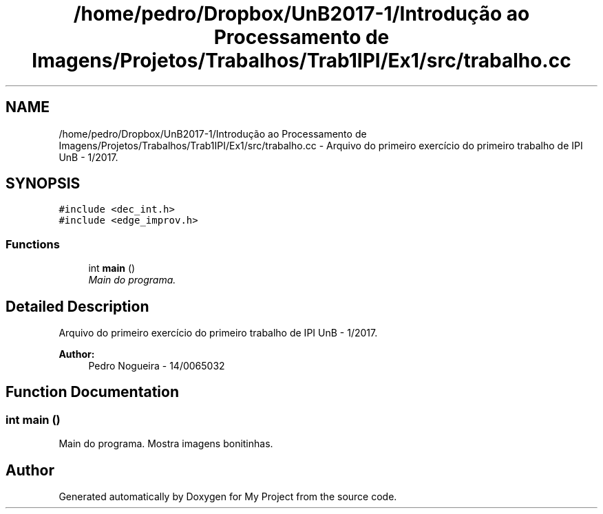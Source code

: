 .TH "/home/pedro/Dropbox/UnB2017-1/Introdução ao Processamento de Imagens/Projetos/Trabalhos/Trab1IPI/Ex1/src/trabalho.cc" 3 "Mon May 8 2017" "My Project" \" -*- nroff -*-
.ad l
.nh
.SH NAME
/home/pedro/Dropbox/UnB2017-1/Introdução ao Processamento de Imagens/Projetos/Trabalhos/Trab1IPI/Ex1/src/trabalho.cc \- Arquivo do primeiro exercício do primeiro trabalho de IPI UnB - 1/2017\&.  

.SH SYNOPSIS
.br
.PP
\fC#include <dec_int\&.h>\fP
.br
\fC#include <edge_improv\&.h>\fP
.br

.SS "Functions"

.in +1c
.ti -1c
.RI "int \fBmain\fP ()"
.br
.RI "\fIMain do programa\&. \fP"
.in -1c
.SH "Detailed Description"
.PP 
Arquivo do primeiro exercício do primeiro trabalho de IPI UnB - 1/2017\&. 


.PP
\fBAuthor:\fP
.RS 4
Pedro Nogueira - 14/0065032 
.RE
.PP

.SH "Function Documentation"
.PP 
.SS "int main ()"

.PP
Main do programa\&. Mostra imagens bonitinhas\&. 
.SH "Author"
.PP 
Generated automatically by Doxygen for My Project from the source code\&.
